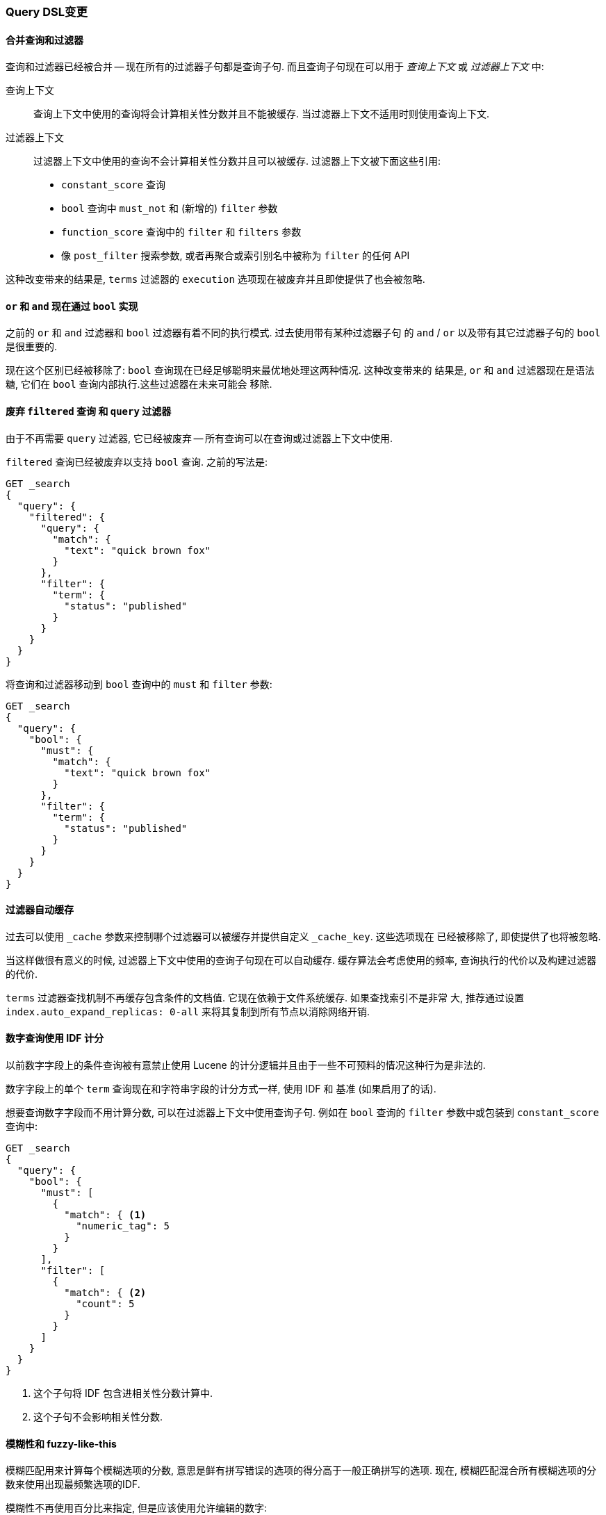 [[breaking_20_query_dsl_changes]]
=== Query DSL变更

==== 合并查询和过滤器

查询和过滤器已经被合并 -- 现在所有的过滤器子句都是查询子句. 而且查询子句现在可以用于
 _查询上下文_ 或 _过滤器上下文_ 中:

查询上下文::

查询上下文中使用的查询将会计算相关性分数并且不能被缓存. 当过滤器上下文不适用时则使用查询上下文.

过滤器上下文::
+
--

过滤器上下文中使用的查询不会计算相关性分数并且可以被缓存. 过滤器上下文被下面这些引用:

* `constant_score` 查询
* `bool` 查询中 `must_not` 和 (新增的) `filter` 参数
* `function_score` 查询中的 `filter` 和 `filters` 参数
* 像 `post_filter` 搜索参数, 或者再聚合或索引别名中被称为 `filter` 的任何 API
--

这种改变带来的结果是, `terms` 过滤器的 `execution` 选项现在被废弃并且即使提供了也会被忽略.

==== `or` 和 `and` 现在通过 `bool` 实现

之前的 `or` 和 `and` 过滤器和 `bool` 过滤器有着不同的执行模式. 过去使用带有某种过滤器子句
的 `and` / `or` 以及带有其它过滤器子句的 `bool` 是很重要的.

现在这个区别已经被移除了: `bool` 查询现在已经足够聪明来最优地处理这两种情况. 这种改变带来的
结果是, `or` 和 `and` 过滤器现在是语法糖, 它们在 `bool` 查询内部执行.这些过滤器在未来可能会
移除.

==== 废弃 `filtered` 查询 和 `query` 过滤器

由于不再需要 `query` 过滤器, 它已经被废弃 -- 所有查询可以在查询或过滤器上下文中使用.

`filtered` 查询已经被废弃以支持 `bool` 查询. 之前的写法是:

[source,js]
-------------------------
GET _search
{
  "query": {
    "filtered": {
      "query": {
        "match": {
          "text": "quick brown fox"
        }
      },
      "filter": {
        "term": {
          "status": "published"
        }
      }
    }
  }
}
-------------------------

将查询和过滤器移动到 `bool` 查询中的 `must` 和 `filter` 参数:

[source,js]
-------------------------
GET _search
{
  "query": {
    "bool": {
      "must": {
        "match": {
          "text": "quick brown fox"
        }
      },
      "filter": {
        "term": {
          "status": "published"
        }
      }
    }
  }
}
-------------------------

==== 过滤器自动缓存

过去可以使用 `_cache` 参数来控制哪个过滤器可以被缓存并提供自定义 `_cache_key`. 这些选项现在
已经被移除了, 即使提供了也将被忽略.

当这样做很有意义的时候, 过滤器上下文中使用的查询子句现在可以自动缓存. 缓存算法会考虑使用的频率,
查询执行的代价以及构建过滤器的代价.

`terms` 过滤器查找机制不再缓存包含条件的文档值. 它现在依赖于文件系统缓存. 如果查找索引不是非常
大, 推荐通过设置 `index.auto_expand_replicas: 0-all` 来将其复制到所有节点以消除网络开销.

==== 数字查询使用 IDF 计分

以前数字字段上的条件查询被有意禁止使用 Lucene 的计分逻辑并且由于一些不可预料的情况这种行为是非法的.

数字字段上的单个 `term` 查询现在和字符串字段的计分方式一样, 使用 IDF 和 基准 (如果启用了的话).

想要查询数字字段而不用计算分数, 可以在过滤器上下文中使用查询子句. 例如在 `bool` 查询的 `filter`
参数中或包装到 `constant_score` 查询中:

[source,js]
----------------------------
GET _search
{
  "query": {
    "bool": {
      "must": [
        {
          "match": { <1>
            "numeric_tag": 5
          }
        }
      ],
      "filter": [
        {
          "match": { <2>
            "count": 5
          }
        }
      ]
    }
  }
}
----------------------------
<1> 这个子句将 IDF 包含进相关性分数计算中.
<2> 这个子句不会影响相关性分数.

==== 模糊性和 fuzzy-like-this

模糊匹配用来计算每个模糊选项的分数, 意思是鲜有拼写错误的选项的得分高于一般正确拼写的选项.
现在, 模糊匹配混合所有模糊选项的分数来使用出现最频繁选项的IDF.

模糊性不再使用百分比来指定, 但是应该使用允许编辑的数字:

* `0`, `1`, `2`, 或...
* `AUTO` (它基于词的长度来选择 `0`, `1`,  或 `2`)

`fuzzy_like_this` 和 `fuzzy_like_this_field` 查询使用了一个非常昂贵的方法来进行模糊匹配,
因此已经被移除.

==== More Like This

More Like This (`mlt`) API 以及 `more_like_this_field` (`mlt_field`)
查询已经被移除以支持 <<query-dsl-mlt-query, `more_like_this`>> 查询.

`percent_terms_to_match` 参数已经被移除以支持 `minimum_should_match`.

==== 废弃 `limit` 过滤器

`limit` 过滤器已经被废弃并且变成一个空操作. 你可以使用 <<search-request-body,terminate_after>> 参数
来实现类似的行为.

==== Java插件注册自定义查询

Java插件可以使用 `IndicesQueriesModule#addQuery(Class<? extends QueryParser>)` 方法
来注册自定义查询. 其它注册自定义查询方式现在不再支持.
